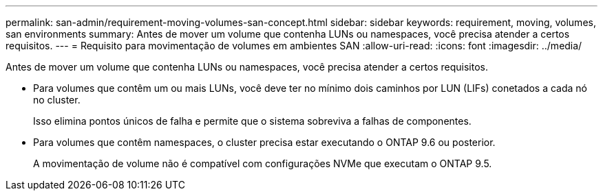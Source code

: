 ---
permalink: san-admin/requirement-moving-volumes-san-concept.html 
sidebar: sidebar 
keywords: requirement, moving, volumes, san environments 
summary: Antes de mover um volume que contenha LUNs ou namespaces, você precisa atender a certos requisitos. 
---
= Requisito para movimentação de volumes em ambientes SAN
:allow-uri-read: 
:icons: font
:imagesdir: ../media/


[role="lead"]
Antes de mover um volume que contenha LUNs ou namespaces, você precisa atender a certos requisitos.

* Para volumes que contêm um ou mais LUNs, você deve ter no mínimo dois caminhos por LUN (LIFs) conetados a cada nó no cluster.
+
Isso elimina pontos únicos de falha e permite que o sistema sobreviva a falhas de componentes.

* Para volumes que contêm namespaces, o cluster precisa estar executando o ONTAP 9.6 ou posterior.
+
A movimentação de volume não é compatível com configurações NVMe que executam o ONTAP 9.5.


